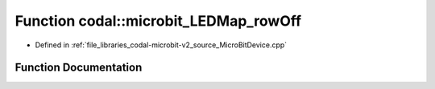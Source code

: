 .. _exhale_function_MicroBitDevice_8cpp_1a354d973c675a747d46b1e2f1e1bba469:

Function codal::microbit_LEDMap_rowOff
======================================

- Defined in :ref:`file_libraries_codal-microbit-v2_source_MicroBitDevice.cpp`


Function Documentation
----------------------


.. doxygenfunction:: codal::microbit_LEDMap_rowOff(int)
